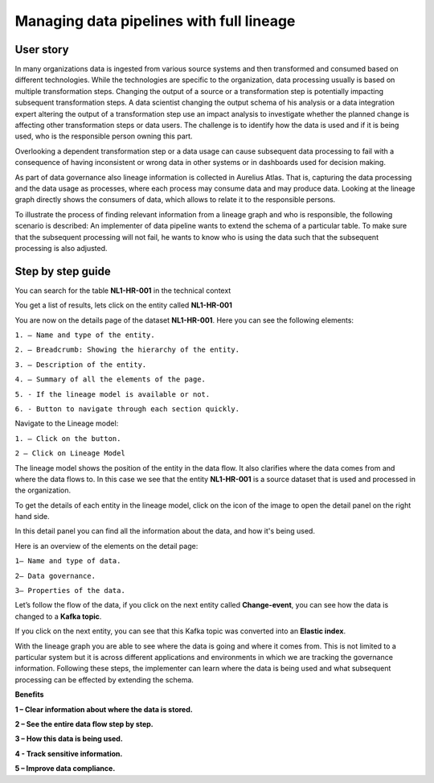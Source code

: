 Managing data pipelines with full lineage
=========================================
.. _userStory2:


.. raw:: html

      <iframe width="560" height="315" src="https://www.youtube.com/embed/Cn5AIWFbZDQ" title="YouTube video player" frameborder="0" allow="accelerometer; autoplay; clipboard-write; encrypted-media; gyroscope; picture-in-picture" allowfullscreen></iframe>


User story
----------

In many organizations data is ingested from various source systems and
then transformed and consumed based on different technologies. While the
technologies are specific to the organization, data processing usually
is based on multiple transformation steps. Changing the output of a
source or a transformation step is potentially impacting subsequent
transformation steps. A data scientist changing the output schema of his
analysis or a data integration expert altering the output of a
transformation step use an impact analysis to investigate whether the
planned change is affecting other transformation steps or data users.
The challenge is to identify how the data is used and if it is being
used, who is the responsible person owning this part.


Overlooking a dependent transformation step or a data usage can cause
subsequent data processing to fail with a consequence of having inconsistent or
wrong data in other systems or in dashboards used for decision making.


As part of data governance also lineage information is collected in
Aurelius Atlas. That is, capturing the data processing and the data
usage as processes, where each process may consume data and may produce
data. Looking at the lineage graph directly shows the consumers of data,
which allows to relate it to the responsible persons.


To illustrate the process of finding relevant information from a lineage
graph and who is responsible, the following scenario is
described: An implementer of data pipeline wants to extend the schema of
a particular table. To make sure that the subsequent processing will not
fail, he wants to know who is using the data such that the subsequent
processing is also adjusted.

Step by step guide
------------------

You can search for the table **NL1-HR-001** in the technical context



.. image:: imgs-user-story2/first.jpg 


You get a list of results, lets click on the entity called **NL1-HR-001**


.. image:: imgs-user-story2/second.jpg 


You are now on the details page of the dataset **NL1-HR-001**. Here you can see the following elements:


.. image:: imgs-user-story2/third.jpg 


``1. – Name and type of the entity.``

``2. – Breadcrumb: Showing the hierarchy of the entity.``

``3. – Description of the entity.``

``4. – Summary of all the elements of the page.``

``5. - If the lineage model is available or not.``

``6. - Button to navigate through each section quickly.``

Navigate to the Lineage model:


.. image:: imgs-user-story2/fourth.jpg 

``1. – Click on the button.``

``2 – Click on Lineage Model``


The lineage model shows the position of the entity in the data flow. It also clarifies where the data comes from and where the data flows to.
In this case we see that the entity **NL1-HR-001** is a source dataset that is used and processed in the organization.

To get the details of each entity in the lineage model, click on the icon of the image to open the detail panel on the right hand side.


.. image:: imgs-user-story2/fifth.jpg 


In this detail panel you can find all the information about the data, and
how it's being used.

Here is an overview of the elements on the detail page:

``1– Name and type of data.``

``2– Data governance.``

``3– Properties of the data.``



.. image:: imgs-user-story2/six.jpg 

Let’s follow the flow of the data, if you click on the next entity
called **Change-event**, you can see how the data is changed to a **Kafka
topic**.

.. image:: imgs-user-story2/seven.jpg 


If you click on the next entity, you can see that this Kafka topic was
converted into an **Elastic index**.

.. image:: imgs-user-story2/eigth.jpg 

With the lineage graph you are able to see where the data is going and where it comes from.
This is not limited to a particular system but it is across different applications and environments in which we are tracking the governance information.
Following these steps, the implementer can learn where the data is being used and what subsequent processing can be effected by extending the schema.

**Benefits**

**1 – Clear information about where the data is stored.**

**2 – See the entire data flow step by step.**

**3 – How this data is being used.**

**4 - Track sensitive information.**

**5 – Improve data compliance.**